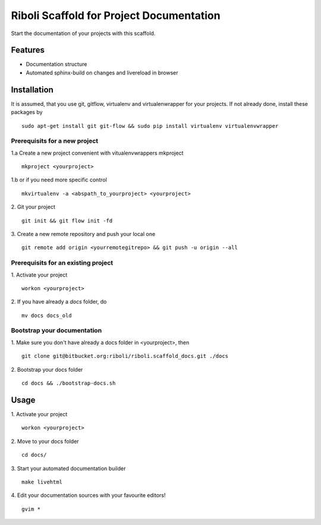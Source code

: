 =============================================
Riboli Scaffold for Project Documentation
=============================================

Start the documentation of your projects with this scaffold.

---------------------------------------------
Features
---------------------------------------------

* Documentation structure
* Automated sphinx-build on changes and livereload in browser 

---------------------------------------------
Installation
---------------------------------------------

It is assumed, that you use git, gitflow, virtualenv and virtualenwrapper for your projects. If not already done, install these packages by
::
 sudo apt-get install git git-flow && sudo pip install virtualenv virtualenvwrapper

Prerequisits for a new project
=============================================

1.a Create a new project convenient with vitualenvwrappers mkproject
::
 mkproject <yourproject>

1.b or if you need more specific control
::
 mkvirtualenv -a <abspath_to_yourproject> <yourproject>

2. Git your project
::
 git init && git flow init -fd

3. Create a new remote repository and push your local one
::
 git remote add origin <yourremotegitrepo> && git push -u origin --all

Prerequisits for an existing project
=============================================

1. Activate your project
::
 workon <yourproject>

2. If you have already a *docs* folder, do
::
 mv docs docs_old

Bootstrap your documentation
=============================================

1. Make sure you don't have already a docs folder in <yourproject>, then
::
 git clone git@bitbucket.org:riboli/riboli.scaffold_docs.git ./docs

2. Bootstrap your docs folder
::
 cd docs && ./bootstrap-docs.sh

---------------------------------------------
Usage
---------------------------------------------

1. Activate your project
::
 workon <yourproject>

2. Move to your docs folder
::
 cd docs/

3. Start your automated documentation builder
::
 make livehtml

4. Edit your documentation sources with your favourite editors!
::
 gvim *
